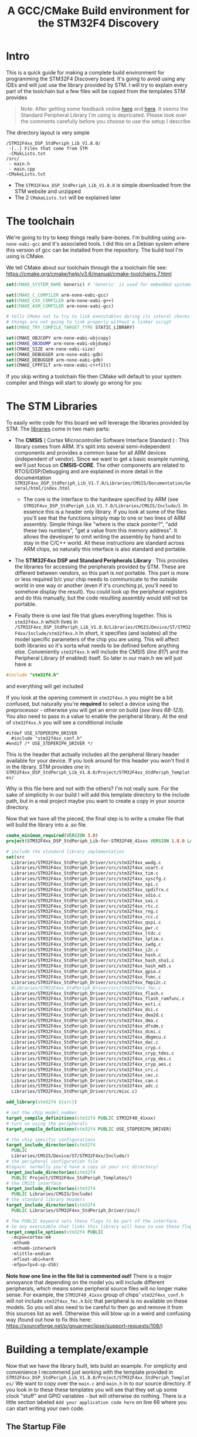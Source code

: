 #+TITLE: A GCC/CMake Build environment for the STM32F4 Discovery
#+DESCRIPTION: A GCC/CMake Build environment for the STM32F4 Discovery

#+EXPORT_FILE_NAME: index.html
#+HTML_DOCTYPE: html5
#+HTML_LINK_UP: ..
#+HTML_LINK_HOME: ..
#+HTML_HEAD: <link rel="stylesheet" type="text/css" href="../web/worg.css" />
#+HTML_HEAD_EXTRA: <link rel="shortcut icon" href="../web/panda.svg" type="image/x-icon">
#+HTML_MATHJAX: path: "../MathJax/MathJax.js?config=TeX-AMS_CHTML"
#+OPTIONS: html-style:nil
#+OPTIONS: num:nil
#+OPTIONS: html-postamble:nil
#+OPTIONS: html-scripts:nil

* Intro
This is a quick guide for making a complete build environment for programming the STM32F4 Discovery board. It's going to avoid using any IDEs and will just use the library provided by STM. I will try to explain every part of the toolchain but a few files will be copied from the templates STM provides
#+BEGIN_QUOTE
Note: After getting some feedback online [[https://www.reddit.com/r/embedded/comments/6i5oj6/guide_for_setting_up_a_gcccmake_build_environment/?st=j5unasxe&sh=6c0ab5eb][here]] and [[https://www.reddit.com/r/microcontrollers/comments/6hyd7w/guide_for_setting_up_a_gcccmake_build_environment/?st=j5unasw1&sh=b579b758][here]]. It seems the Standard Peripheral Library I'm using is depricated. Please look over the comments carefully before you choose to use the setup I describe
#+END_QUOTE
The directory layout is very simple
#+BEGIN_SRC 
/STM32F4xx_DSP_StdPeriph_Lib_V1.8.0/
 -[..] Files that come from STM
 -CMakLists.txt
/src/
 - main.h
 - main.cpp
-CMakeLists.txt
#+END_SRC
- The ~STM32F4xx_DSP_StdPeriph_Lib_V1.8.0~ is simple downloaded from the STM website and unzipped
- The 2 ~CMakeLists.txt~ will be explained later

* The toolchain
We're going to try to keep things really bare-bones. I'm building using ~arm-none-eabi-gcc~ and it's associated tools. I did this on a Debian system where this version of gcc can be installed from the repository.
The build tool I'm using is CMake.

We tell CMake about our toolchain through the a toolchain file
see: https://cmake.org/cmake/help/v3.6/manual/cmake-toolchains.7.html
#+BEGIN_SRC cmake :tangle toolchain.cmake
  set(CMAKE_SYSTEM_NAME Generic) # 'Generic' is used for embedded systems

  set(CMAKE_C_COMPILER arm-none-eabi-gcc)
  set(CMAKE_CXX_COMPILER arm-none-eabi-g++)
  set(CMAKE_ASM_COMPILER arm-none-eabi-gcc)

  # tells CMake not to try to link executables during its interal checks
  # things are not going to link properly without a linker script
  set(CMAKE_TRY_COMPILE_TARGET_TYPE STATIC_LIBRARY)

  set(CMAKE_OBJCOPY arm-none-eabi-objcopy)
  set(CMAKE_OBJDUMP arm-none-eabi-objdump)
  set(CMAKE_SIZE arm-none-eabi-size)
  set(CMAKE_DEBUGGER arm-none-eabi-gdb)
  set(CMAKE_DEBUGGER arm-none-eabi-gdb)
  set(CMAKE_CPPFILT arm-none-eabi-c++filt)
#+END_SRC
If you skip writing a toolchain file then CMake will default to your system compiler and things will start to slowly go wrong for you

* The STM Libraries
To easily write code for this board we will leverage the libraries provided by STM.
The [[https://my.st.com/content/my_st_com/en/products/embedded-software/mcus-embedded-software/stm32-embedded-software/stm32-standard-peripheral-libraries/stsw-stm32065.license%3d1496454354142.html][libraries]] come in two main parts:

- The *CMSIS* ( Cortex Microcontroller Software Interface Standard ) : This library comes from ARM. It's split into several semi-independent components and provides a common base for all ARM devices (independent of vendor). Since we want to get a basic example running, we'll just focus on *CMSIS-CORE*. The other components are related to RTOS/DSP/Debugging and are explained in more detail in the documentation ~STM32F4xx_DSP_StdPeriph_Lib_V1.7.0/Libraries/CMSIS/Documentation/General/html/index.html~ 
 - The core is the interface to the hardware specified by ARM (see ~STM32F4xx_DSP_StdPeriph_Lib_V1.7.0/Libraries/CMSIS/Include/~). In essence this is a header only library. If you look at some of the files you'll see that the functions simply map to one or two lines of ARM assembly. Simple things like "where is the stack pointer?", "add these two numbers", "get a value from this memory address". It allows the developer to omit writing the assembly by hand and to stay in the C/C++ world. All these instructions are standard across ARM chips, so naturally this interface is also standard and portable.

- The *STM32F4xx DSP and Standard Peripherals Library* : This provides the libraries for accessing the peripherals provided by STM. These are different between vendors, so this part is /not/ portable. This part is more or less required b/c your chip needs to communicate to the outside world in one way or another (even if it's crunching pi, you'll need to somehow display the result). You could look up the peripheral registers and do this manually, but the code resulting assembly would still not be portable.

- Finally there is one last file that glues everything together. This is ~stm32f4xx.h~ which lives in ~/STM32F4xx_DSP_StdPeriph_Lib_V1.8.0/Libraries/CMSIS/Device/ST/STM32F4xx/Include/stm32f4xx.h~  In short, it specifies (and isolates) all the model specific parameters of the chip you are using. This will affect both libraries so it's sorta what needs to be defined before anything else. Conveniently ~stm32f4xx.h~ will include the CMSIS (/line 817/) and the Peripheral Library (if enabled) itself. So later in our main.h we will just have a:
#+BEGIN_SRC c
  #include "stm32f4.h"
#+END_SRC
and everything will get included

If you look at the opening comment in ~stm32f4xx.h~ you might be a bit confused, but naturally you're *required* to select a device using the preprocessor - otherwise you will get an error on build (/see lines 68-123/). You also need to pass in a value to enable the peripheral library. At the end of ~stm32f4xx.h~ you will see a conditional include
#+BEGIN_SRC c++
  #ifdef USE_STDPERIPH_DRIVER
    #include "stm32f4xx_conf.h"
  #endif /* USE_STDPERIPH_DRIVER */
#+END_SRC
This is the header that actually includes all the peripheral library header available for your device. If you look around for this header you won't find it in the library. STM provides one in:
~STM32F4xx_DSP_StdPeriph_Lib_V1.8.0/Project/STM32F4xx_StdPeriph_Templates/~

Why is this file here and not with the others? I'm not really sure. For the sake of simplicity in our build I will add this template directory to the include path, but in a real project maybe you want to create a copy in your source directory.

Now that we have all the pieced, the final step is to write a cmake file that will build the library into a .so file.
#+BEGIN_SRC cmake :tangle STM32F4xx_DSP_StdPeriph_Lib_V1.8.0/CMakeLists.txt
  cmake_minimum_required(VERSION 3.0)
  project(STM32F4xx_DSP_StdPeriph_Lib-for-STM32F40_41xxx VERSION 1.8.0 LANGUAGES C)

  # include the standard library implementation
  set(src 
    Libraries/STM32F4xx_StdPeriph_Driver/src/stm32f4xx_wwdg.c
    Libraries/STM32F4xx_StdPeriph_Driver/src/stm32f4xx_usart.c
    Libraries/STM32F4xx_StdPeriph_Driver/src/stm32f4xx_tim.c
    Libraries/STM32F4xx_StdPeriph_Driver/src/stm32f4xx_syscfg.c
    Libraries/STM32F4xx_StdPeriph_Driver/src/stm32f4xx_spi.c
    Libraries/STM32F4xx_StdPeriph_Driver/src/stm32f4xx_spdifrx.c
    Libraries/STM32F4xx_StdPeriph_Driver/src/stm32f4xx_sdio.c
    Libraries/STM32F4xx_StdPeriph_Driver/src/stm32f4xx_sai.c
    Libraries/STM32F4xx_StdPeriph_Driver/src/stm32f4xx_rtc.c
    Libraries/STM32F4xx_StdPeriph_Driver/src/stm32f4xx_rng.c
    Libraries/STM32F4xx_StdPeriph_Driver/src/stm32f4xx_rcc.c
    Libraries/STM32F4xx_StdPeriph_Driver/src/stm32f4xx_qspi.c
    Libraries/STM32F4xx_StdPeriph_Driver/src/stm32f4xx_pwr.c
    Libraries/STM32F4xx_StdPeriph_Driver/src/stm32f4xx_ltdc.c
    Libraries/STM32F4xx_StdPeriph_Driver/src/stm32f4xx_lptim.c
    Libraries/STM32F4xx_StdPeriph_Driver/src/stm32f4xx_iwdg.c
    Libraries/STM32F4xx_StdPeriph_Driver/src/stm32f4xx_i2c.c
    Libraries/STM32F4xx_StdPeriph_Driver/src/stm32f4xx_hash.c
    Libraries/STM32F4xx_StdPeriph_Driver/src/stm32f4xx_hash_sha1.c
    Libraries/STM32F4xx_StdPeriph_Driver/src/stm32f4xx_hash_md5.c
    Libraries/STM32F4xx_StdPeriph_Driver/src/stm32f4xx_gpio.c
    Libraries/STM32F4xx_StdPeriph_Driver/src/stm32f4xx_fsmc.c
    Libraries/STM32F4xx_StdPeriph_Driver/src/stm32f4xx_fmpi2c.c
    #Libraries/STM32F4xx_StdPeriph_Driver/src/stm32f4xx_fmc.c
    Libraries/STM32F4xx_StdPeriph_Driver/src/stm32f4xx_flash.c
    Libraries/STM32F4xx_StdPeriph_Driver/src/stm32f4xx_flash_ramfunc.c
    Libraries/STM32F4xx_StdPeriph_Driver/src/stm32f4xx_exti.c
    Libraries/STM32F4xx_StdPeriph_Driver/src/stm32f4xx_dsi.c
    Libraries/STM32F4xx_StdPeriph_Driver/src/stm32f4xx_dma2d.c
    Libraries/STM32F4xx_StdPeriph_Driver/src/stm32f4xx_dma.c
    Libraries/STM32F4xx_StdPeriph_Driver/src/stm32f4xx_dfsdm.c
    Libraries/STM32F4xx_StdPeriph_Driver/src/stm32f4xx_dcmi.c
    Libraries/STM32F4xx_StdPeriph_Driver/src/stm32f4xx_dbgmcu.c
    Libraries/STM32F4xx_StdPeriph_Driver/src/stm32f4xx_dac.c
    Libraries/STM32F4xx_StdPeriph_Driver/src/stm32f4xx_cryp.c
    Libraries/STM32F4xx_StdPeriph_Driver/src/stm32f4xx_cryp_tdes.c
    Libraries/STM32F4xx_StdPeriph_Driver/src/stm32f4xx_cryp_des.c
    Libraries/STM32F4xx_StdPeriph_Driver/src/stm32f4xx_cryp_aes.c
    Libraries/STM32F4xx_StdPeriph_Driver/src/stm32f4xx_crc.c
    Libraries/STM32F4xx_StdPeriph_Driver/src/stm32f4xx_cec.c
    Libraries/STM32F4xx_StdPeriph_Driver/src/stm32f4xx_can.c
    Libraries/STM32F4xx_StdPeriph_Driver/src/stm32f4xx_adc.c
    Libraries/STM32F4xx_StdPeriph_Driver/src/misc.c)

  add_library(stm32f4 ${src})

  # set the chip model number
  target_compile_definitions(stm32f4 PUBLIC STM32F40_41xxx)
  # turn on using the peripherals
  target_compile_definitions(stm32f4 PUBLIC USE_STDPERIPH_DRIVER)

  # the chip specific configurations
  target_include_directories(stm32f4 
    PUBLIC
    Libraries/CMSIS/Device/ST/STM32F4xx/Include/)
  # the peripheral configuration file 
  #(again: normally you'd have a copy in your src directory)
  target_include_directories(stm32f4 
    PUBLIC Project/STM32F4xx_StdPeriph_Templates/)
  # the CMSIS interface
  target_include_directories(stm32f4 
    PUBLIC Libraries/CMSIS/Include)
  # the standard library headers
  target_include_directories(stm32f4 
    PUBLIC Libraries/STM32F4xx_StdPeriph_Driver/inc/)

  # The PUBLIC keyword sets these flags to be part of the interface.
  # So any executable that links this library will have to use these flags as well
  target_compile_options(stm32f4 PUBLIC
    -mcpu=cortex-m4 
    -mthumb 
    -mthumb-interwork 
    -mlittle-endian 
    -mfloat-abi=hard 
    -mfpu=fpv4-sp-d16)

#+END_SRC
*Note how one line in the file list is commented out!*
There is a major annoyance that depending on the model you will include different peripherals, which means some peripheral source files will no longer make sense. For example, the ~STM32F40_41xxx~ group of chips' ~stm32f4xx_conf.h~ will not include ~stm32f4xx_fmc.h~ b/c that peripheral is no available on these models. So you will also need to be careful to then go and remove it from this sources list as well. Otherwise this will blow up in a weird and confusing way
(found out how to fix this here: https://sourceforge.net/p/gnuarmeclipse/support-requests/108/)

* Building a template/example 
Now that we have the library built, lets build an example. For simplicity and convenience I recommend just working with the template provided in ~STM32F4xx_DSP_StdPeriph_Lib_V1.8.0/Project/STM32F4xx_StdPeriph_Templates/~
We want to copy over the ~main.c~ and ~main.h~ in to our source directory. If you look in to these these templates you will see that they set up some clock "stuff" and GPIO variables - but will otherwise do nothing.
There is a little section labeled ~Add your application code here~ on line 66 where you can start writing your own code.

** The Startup File
This first catch with programming the microcontroller is that you can't simply start at the top of ~main()~. When the chip is powered off, the program is stored permanently in the Flash memory (ROM). Because there is no operating system to loading the program into RAM we need to do that ourselves in addition to initializing system clocks and event handlers.

This process is independent of the actual program itself - so the standard way of doing this is by separating it out into a "startup file". This is generally written in assembly and reused between projects.

STM provides us with examples in 
~/STM32F4xx_DSP_StdPeriph_Lib_V1.8.0/Libraries/CMSIS/Device/ST/STM32F4xx/Source/Templates~
If you compare the one in ~gcc_ride7/~ and ~arm/~ they're quite different.. I'm not sure why
[[http://www.embedds.com/programming-stm32-discovery-using-gnu-tools-startup-code/][embedds.com]] provides more details on how to write one from scratch if you're interested
For our purposes, we'll just use the one in the ~gcc_ride7/~ directory

Inside the file you can see a ~Reset_Handler~ label which is the actual start point of your program. As the name suggests, this is where the chip will jump to when it gets reset or just powered on.

The way STM has arranged things in these templates is that the startup file sets up the memory and event handler but places system clock configuration in a separate file
~STM32F4xx_DSP_StdPeriph_Lib_V1.8.0/Libraries/CMSIS/Device/ST/STM32F4xx/Source/Templates/system_stm32f4xx.c~ 
So, in spite of the name, your startup process is actually spread across these two files.
Again, it's not clear to me why it's arranged this way

This clock configuration file can also be generated using STM's wacky Excel spreadsheet
More details are on [[http://thehackerworkshop.com/?p=1138][Matthew Mucker's webpage]]

** The Linker Script
When an application normally runs on a desktop machine it's generally running using virtual memory in a virtual application-specific address space. From the applications point of view it can manipulate it's own memory however it wants - and it's the operating system that then translates that into safe operations on the actually memory (for instance to insure that the applications doesn't touch any memory region it shouldn't)

On a simple microcontroller there is no operating system to manage the memory, and the memory is shared with other functionality. As we saw in the startup script, some addresses are reserved for peripherals, other addresses are for interrupts and reset bits, the stack and heap are allocated some place and there is also a split between ROM and RAM. So we can't just use the default linker and let it do whatever it wants. We need to specify the address space it can use via a linker script

Again, STM provides us with one in ~STM32F4xx_DSP_StdPeriph_Lib_V1.8.0/Project/STM32F4xx_StdPeriph_Templates/TrueSTUDIO/STM32F40_41xxx/STM32F417IG_FLASH.ld~ and it's the one we copy over

** Building with CMake
Now that we have all the pieces we can glue it all together with a little CMake

#+BEGIN_SRC cmake :tangle CMakeLists.txt
    cmake_minimum_required(VERSION 3.0)
    enable_language(ASM)

    set(src 
      STM32F4xx_DSP_StdPeriph_Lib_V1.8.0/Libraries/CMSIS/Device/ST/STM32F4xx/Source/Templates/gcc_ride7/startup_stm32f40_41xxx.s
      STM32F4xx_DSP_StdPeriph_Lib_V1.8.0/Libraries/CMSIS/Device/ST/STM32F4xx/Source/Templates/system_stm32f4xx.c
      src/main.c)

    add_executable(example.elf ${src})
    target_include_directories( example.elf PRIVATE src/ )

    add_subdirectory(STM32F4xx_DSP_StdPeriph_Lib_V1.8.0/)
    target_link_libraries( example.elf stm32f4 )

    file(COPY 
      ${CMAKE_CURRENT_SOURCE_DIR}/STM32F4xx_DSP_StdPeriph_Lib_V1.8.0/Project/STM32F4xx_StdPeriph_Templates/TrueSTUDIO/STM32F40_41xxx/STM32F417IG_FLASH.ld
      DESTINATION
      ${CMAKE_BINARY_DIR})

    set_target_properties(
      example.elf 
      PROPERTIES 
      LINK_FLAGS 
      "-TSTM32F417IG_FLASH.ld \
       -mthumb \
       -mcpu=cortex-m4 \
       -mfloat-abi=hard \
       -mfpu=fpv4-sp-d16 \
       -Wl,--gc-sections")
#+END_SRC
The build flags are inherited from the library we are linking and the link flags are pretty much the same, with the addition of ~-TSTM32F417IG_FLASH.ld~ (the one specifying our linker script)

Now we just run 
#+BEGIN_SRC 
cd some/build/directory
cmake /path/to/CMakeLists.txt
make
#+END_SRC
are we're done!

** Getting it all on the board.. with OpenOCD/GDB

In our build directory we should now see a ~example.elf~ . This is the file we want to get on our micrcontroller

*** OpenOCD
Each development board will generally come with additional hardware for debugging and loading new programs onto the actual chip. On easy-to-use boards such as this one. this chip will talk over USB and will have its own protocols like JTAG and SWD. However, as the user we don't really want to have to deal with these protocols directly, nor do we really want to interact with this helper-chip. 

To handle this mess we have OpenOCD. Once we have it setup, it'll do all the connecting and communicating and in turn OpenOCD will provide us with a GDB server - so interacting with any board is "standardized" to simply interacting with GDB.

Fortunately b/c we're using a very vanilla development board OpenOCD provides some existing configuration files that we can use to quickly get up and running. We just need to point to them from a simple master-config-file which we'll put into our build directory.

Each line is pretty self explanatory
#+BEGIN_SRC :tangle openocd.cfg
# This is an STM32F4 discovery board with a single STM32F407VGT6 chip.
# http://www.st.com/internet/evalboard/product/252419.jsp

source [find interface/stlink-v2.cfg]
transport select hla_swd
source [find target/stm32f4x.cfg]
reset_config srst_only
#+END_SRC

Save this to an ~openocd.cfg~ in our build directory (that's the default file name OpenOCD looks for) and launch openocd as root on a separate console

You'll get something like:
#+BEGIN_SRC 

Open On-Chip Debugger 0.9.0 (2017-03-07-13:28)
Licensed under GNU GPL v2
For bug reports, read
        http://openocd.org/doc/doxygen/bugs.html
Info : The selected transport took over low-level target control. The results might differ compared to plain JTAG/SWD
adapter speed: 2000 kHz
adapter_nsrst_delay: 100
none separate
srst_only separate srst_nogate srst_open_drain connect_deassert_srst
Info : Unable to match requested speed 2000 kHz, using 1800 kHz
Info : Unable to match requested speed 2000 kHz, using 1800 kHz
Info : clock speed 1800 kHz
Info : STLINK v2 JTAG v14 API v2 SWIM v0 VID 0x0483 PID 0x3748
Info : using stlink api v2
Info : Target voltage: 2.895868
Info : stm32f4x.cpu: hardware has 6 breakpoints, 4 watchpoints

#+END_SRC
Though it doesn't spell it out, our GDB server is now running!
From the rest of the text we see that there was some clock issue that got corrected and it connected over JTAG/STLINK. We also learn that this chip has 6 breakpoints and 4 watchpoints (this is something we can tell GDB about later so that it won't allow us to use more than we have)

So now lets connect to it over GDB

*** GDB
In a new console window run
#+BEGIN_SRC 
> arm-none-eabi-gdb example.elf
#+END_SRC
/note: make sure you run the arm version of gdb and not run your system's ~gdb~. The system gdb will not give you any errors at first and it will half work until you start getting strange behavior down the line/

This will load up the ~example.elf~ into the GDB session. To then flash the program onto the board we run a session like this
#+BEGIN_SRC 
$ arm-none-eabi-gdb example.elf
(gdb) target remote localhost:3333
Remote debugging using localhost:3333
...
(gdb) monitor reset halt
...
(gdb) load
Loading section .vectors, size 0x100 lma 0x20000000
Loading section .text, size 0x5a0 lma 0x20000100
Loading section .data, size 0x18 lma 0x200006a0
Start address 0x2000061c, load size 1720
Transfer rate: 22 KB/sec, 573 bytes/write.
(gdb) continue
Continuing.
...
#+END_SRC
(taken from: http://openocd.org/doc/html/GDB-and-OpenOCD.html)
This will:
- connect to the GDB server
- halt the program currently running on the chip
- load our example.elf program into the chip
- let the micro run (with the new program in memory)

and that's it!
We're done

We have our template/example on the board :) You can now take any example from online and our framework should continue to work - as long as it doesn't require other libraries.

* Other Resources
I personally have almost no experience programming microcontrollers, so most of this guide has beenput together by reading-the-manual and a lot of tid-bits from other resources

- Matthiew Mucker has a great series setting up a build environment for the ~STM32F0DISCOVERY~ on Windows using GCC and Eclipse: [[http://thehackerworkshop.com/?p=391][part1]], [[http://thehackerworkshop.com/?p=443][part2]], [[http://thehackerworkshop.com/?p=626][part3]], [[http://thehackerworkshop.com/?p=710][part4]], [[http://thehackerworkshop.com/?p=602][part5]]

- Geoffrey Brown has a great book called [[https://www.cs.indiana.edu/~geobrown/book.pdf][Discovering the STM32 Microcontroller]] which you can get online. He provides his own [[https://github.com/geoffreymbrown/][templates]] using Make and CodeSourcery for the ~STM32 VL Discovery~. This seems like a really great book to start with if you want to really learn about programming ARM micros.

- A more polished CMake/GCC environment is available on [[https://github.com/ObKo/stm32-cmake][github]], thanks to Konstantin Oblaukhov. It pretty much does what I did above, but it's written in a way where you can select your model number and cmake will do the rest for you. The CMake code is very clean, but uses the older 2.x style.
#+BEGIN_QUOTE
This webpage is generated from an org-document (at ~./index.org~) that also generates all the files described. 

Once opened in Emacs:\\
- ~C-c C-e h h~ generates the webpage  \\
- ~C-c C-v C-t~ exports the code blocks into the appropriate files\\
#+END_QUOTE
